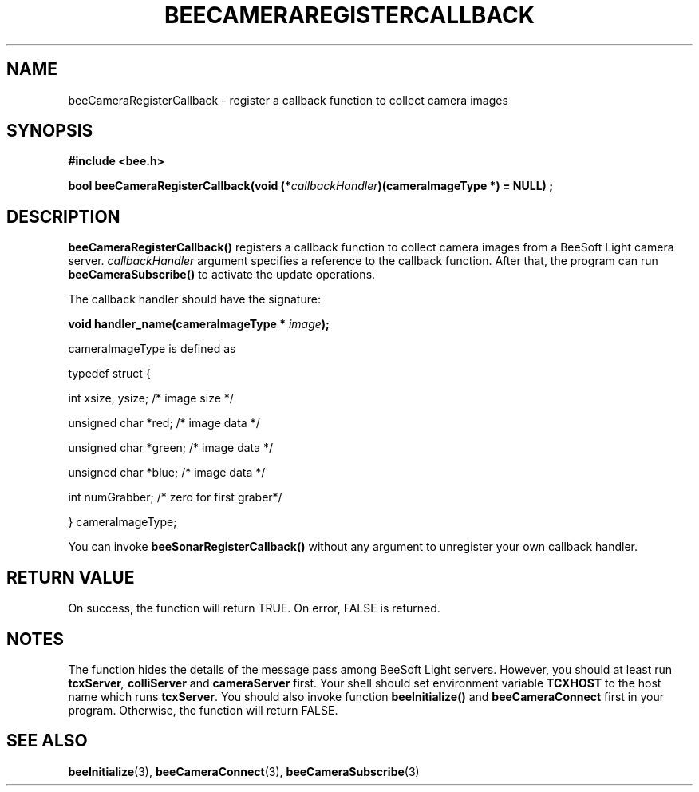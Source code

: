 .TH BEECAMERAREGISTERCALLBACK 3 "April 27, 1999" "BeeSoft Light" "BeeSoft Light"

.SH NAME
beeCameraRegisterCallback \- register a callback function to collect camera images

.SH SYNOPSIS
.B #include <bee.h>

.BI "bool beeCameraRegisterCallback(void (*" callbackHandler ")(cameraImageType *) = NULL) ;"

.SH DESCRIPTION
.B "beeCameraRegisterCallback()"
registers a callback function to collect camera images from a BeeSoft Light camera server.
.I "callbackHandler" 
argument specifies a reference to the callback function. After that,
the program can run 
.B "beeCameraSubscribe()"
to activate the update operations. 

The callback handler should have the signature:

.BI "void handler_name(cameraImageType * " image ");"

cameraImageType is defined as

typedef struct {

  int             xsize, ysize; /* image size */
  
  unsigned char   *red;       /* image data   */
  
  unsigned char   *green;     /* image data   */
 
  unsigned char   *blue;      /* image data   */
  
  int             numGrabber; /* zero for first graber*/

} cameraImageType;

You can invoke 
. B "beeSonarRegisterCallback()" 
without any argument to unregister your own callback handler.

.SH "RETURN VALUE"
On success, the function will return TRUE.  On error, FALSE is 
returned.

.SH NOTES
The function hides the details of the message pass among 
BeeSoft Light servers. However, you should at least run 
.BI "tcxServer",
.B "colliServer" 
and
.B "cameraServer"
first. Your shell should set environment variable 
.B "TCXHOST" 
to the host name which runs 
.BR "tcxServer". 
You should also invoke function 
.B "beeInitialize()" 
and
.B "beeCameraConnect"
first in your program. Otherwise, the function will return FALSE.

.SH SEE ALSO
.BR "beeInitialize" (3),
.BR "beeCameraConnect" (3),
.BR "beeCameraSubscribe" (3)


